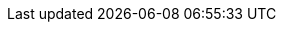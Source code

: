 // Attributes for Red Hat Ansible Automation Platform

// Platform
:PlatformName: Red Hat Ansible Automation Platform
:PlatformNameShort: Ansible Automation Platform
:AAPCentralAuth: Ansible Automation Platform Central Authentication
:CentralAuthStart: Central authentication
:CentralAuth: central authentication
:PlatformVers: 2.5
:PostgresVers: PostgreSQL 15
//The ansible-core version used to install AAP
:CoreInstVers: 2.14
//The ansible-core version used by the AAP control plane and EEs
:CoreUseVers: 2.16
:PlatformDownloadUrl: https://access.redhat.com/downloads/content/480/ver=2.5/rhel---9/2.5/x86_64/product-software
:BaseURL: https://docs.redhat.com/en/documentation
:VMBase: VM-based installation
:Installer: installation program
:OperatorBase: operator-based installation
:ContainerBase: container-based installation
:PlatformDashboard: platform dashboard
:Gateway: platform gateway
:GatewayStart: Platform gateway

// Event-Driven Ansible
:EDAName: Event-Driven Ansible
:EDAcontroller: Event-Driven Ansible controller

// Ansible Lightspeed
:LightspeedFullName: Red Hat Ansible Lightspeed with IBM watsonx Code Assistant
:LightspeedShortName: Red Hat Ansible Lightspeed
:LightspeedTechPreview: Ansible Lightspeed Technical Preview
:AnsibleCodeBot: Ansible code bot
:AnsibleContentParser: content parser tool
:ibmwatsonxcodeassistant: IBM watsonx Code Assistant

// Ansible Lightspeed intelligent assistant (chatbot and AI)
:AAPchatbot: Ansible Lightspeed intelligent assistant
:RHELAI: Red Hat Enterprise Linux AI
:OCPAI: Red Hat OpenShift AI
:IBMwatsonxai: IBM watsonx.ai
:OpenAI: OpenAI
:AzureOpenAI: Microsoft Azure OpenAI


// AAP on Clouds
:AAPonAzureName: Red Hat Ansible Automation Platform on Microsoft Azure
:AAPonAzureNameShort: Ansible Automation Platform on Microsoft Azure
:AWS: Amazon Web Services
:Azure: Microsoft Azure
:MSEntraID: Microsoft Entra ID
:SaaSonAWS: Red Hat Ansible Automation Platform Service on AWS
:SaaSonAWSShort: Ansible Automation Platform Service on AWS
// AAP on GCP has been deprecated
:GCP: Google Cloud Platform

// Automation Mesh
:AutomationMesh: automation mesh
:AutomationMeshStart: Automation mesh
:ReceptorRpm: receptor rpm/container
:RunnerRpm: Ansible-runner rpm/container

// Operators
:OperatorPlatformName: Red Hat Ansible Automation Platform Operator
:OperatorPlatformNameShort: Ansible Automation Platform Operator
:OperatorHub: Ansible Automation Platform Hub Operator
:OperatorController: Ansible Automation Platform Controller Operator
:OperatorResource: Ansible Automation Platform Resource Operator
:OperatorResourceShort: Resource Operator

// Automation services catalog
:CatalogName: automation services catalog
:CatalogNameStart: Automation services catalog
:ITSM: ITSM integration
:returns: product returns
:leasing: product leasing
:surveys: dynamic surveys
:connector: cloud connector for catalog

// Insights
:InsightsName: Red Hat Insights for Red Hat Ansible Automation Platform
:InsightsShort: Insights for Ansible Automation Platform
:calculator: automation calculator
:explorer: job explorer
:planner: automation savings planner
:email: email notification
:subscription: subscription watch
:insights: insights integration

// Automation hub
:HubNameStart: Automation hub
:HubName: automation hub
:HubNameMain: Ansible automation hub
:PrivateHubNameStart: Private automation hub
:PrivateHubName: private automation hub
:PrivateCollections: Ansible private automation hub collection management
:EEmanagement: Ansible private automation hub EE management
:HubDatabase: Ansible private automation hub database
:Hubreadonly: Ansible automation hub "read-only" instance
:HubCollLife: Ansible automation hub collection lifecycle

// Automation Controller
:ControllerNameStart: Automation controller
:ControllerName: automation controller
:TaskManager: task manager/scheduler
:APIinventory: API inventory management
:APIcredential: API credential management
:MessageQueue: message queue/cache/KV store
:MeshConnect: automation mesh connector
:MeshReceptor: automation mesh receptor
:ControllerGS: Getting started with automation controller
:ControllerUG: Using automation execution
:ControllerAG: Configuring automation execution
:Analytics: Automation Analytics

// Red Hat Edge Manager
:RedHatEdge: Red Hat Edge Manager

// Execution environments
:ExecEnvNameStart: Automation execution environments
:ExecEnvName: automation execution environments
:ExecEnvNameSing: automation execution environment
:ExecEnvNameStartSing: Automation execution environment
:ExecEnvShort: execution environment
:RHEL8: RHEL 8 UBI
:RHEL9: RHEL 9 UBI
:Python: Python 3.9
:Runner: Ansible Runner
:Role: Role ARG Spec

//HashiCorp
:HashiCorpFullName: IBM HashiCorp
:HashiCorpShortName: HashiCorp

// Terraform
:TerraformEnterpriseFullName: IBM HashiCorp Terraform
:TerraformEnterpriseShortName: Terraform Enterprise
:TerraformCloudShortName: HCP Terraform
:TerraformCommunityName: Terraform Community Edition
:Terraform: Terraform

// Vault
:VaultFullName: IBM HashiCorp Vault
:VaultCommunityName: Vault Community Edition
:Vault: Vault

// Ansible development tools
:ToolsName: Ansible development tools
:AAPRHDH: Ansible plug-ins for Red Hat Developer Hub
:AAPRHDHShort: Ansible plug-ins
:RHDH: Red Hat Developer Hub
:RHDHVers: 1.4
:RHDHShort: RHDH
:SelfService: Ansible Automation Platform self-service technology preview
:SelfServiceShort: self-service technology preview
:SelfServiceShortStart: Self-service technology preview
:Builder: Ansible Builder
:Navigator: automation content navigator
:NavigatorStart: Automation content navigator
:IDEplugin: Ansible IDE plugins
:IDEcollection: Ansible IDE collection explorer
:IDElanguage: Ansible IDE language server
:VSCode: VS Code

// Content Collections
:CertifiedName: Ansible Certified Content Collections
:CertifiedColl: Red Hat Ansible Certified Content Collection
:CertifiedCon: Red Hat Ansible Certified Content
:ServiceNowColl: Red Hat Ansible Certified Content Collection for Service Now
:Galaxy: Ansible Galaxy
:Valid: Ansible validated content
:Console: console.redhat.com

// Satellite attributes
:SatelliteVers: 6.16

// OpenShift attributes
:OCP: Red Hat OpenShift Container Platform
:OCPShort: OpenShift Container Platform
:OCPLatest: 4.15
:ODF: Red Hat OpenShift Data Foundation
:ODFShort: OpenShift Data Foundation
:OCPV: Red Hat OpenShift Virtualization
:OCPVShort: OpenShift Virtualization

// Red Hat products
:RHSSO: Red Hat Single Sign-On
:RHSSOVers: 7.6
:RHSSOshort: RH-SSO
:OperatorRHSSO: Red Hat Single Sign-On Operator

// Icons
:MoreActionsIcon: &#8942;
:SettingsIcon: &#9881;

// Feedback module
:DocumentationFeedback: providing-feedback.adoc
:Boilerplate: aap-common/boilerplate.adoc

//Open Source licenses
:Apache: apache-2.0-license.adoc
:GNU3: gplv3-license.adoc
:OpenSourceA: aap-common/open-source-apache.adoc
:OpenSourceG: aap-common/open-source-gnu3.adoc

// Linux platforms
:RHEL: Red Hat Enterprise Linux

// Topologies
:GrowthTopology: growth topology
:GrowthTopologyPlural: growth topologies
:EnterpriseTopology: enterprise topology
:EnterpriseTopologyPlural: enterprise topologies

// 2.5 Gateway Menu selections
// These menu selections were based on the UI build environment dated 05/03/24 and should be verified against the final build before GA
// Top level menu definitions for use only when selections go 3 levels deep.
:MenuTopAE: Automation Execution
:MenuAD: Automation Decisions
// Not yet used but looks to be future scoped and might replace Automation Execution > Infrastructure
//:MenuAI: Automation Infrastructure
:MenuTopAC: Automation Content
:MenuAA: Automation Analytics
:MenuAL: Ansible Lightspeed with IBM watsonx Code Assistant
:MenuQS: Quick Starts
// Not yet used but looks to be future scoped and will include a blend of menu selections that currently exist.
//:MenuU: Utilities
:MenuAM: Access Management
//Might become Global Settings in the future with a few changed/new selections?
:MenuAEAdminSettings: Settings

// Automation Execution (aka automation controller menu items)
:MenuAEJobs: menu:{MenuTopAE}[Jobs]
:MenuAETemplates: menu:{MenuTopAE}[Templates]
:MenuAESchedules: menu:{MenuTopAE}[Schedules]
// FYI Automation Execution and Automation Decisions Projects will be under 1 selection in the 2.5-next or later.
:MenuAEProjects: menu:{MenuTopAE}[Projects]

// Automation Execution > Infrastructure
:MenuInfrastructureTopology: menu:{MenuTopAE}[Infrastructure > Topology View]
:MenuInfrastructureInventories: menu:{MenuTopAE}[Infrastructure > Inventories]
:MenuInfrastructureHosts: menu:{MenuTopAE}[Infrastructure > Hosts]
:MenuInfrastructureInstanceGroups: menu:{MenuTopAE}[Infrastructure > Instance Groups]
:MenuInfrastructureInstances: menu:{MenuTopAE}[Infrastructure > Instances]
:MenuInfrastructureExecEnvironments: menu:{MenuTopAE}[Infrastructure > Execution Environments]
:MenuAECredentials: menu:{MenuTopAE}[Infrastructure > Credentials]
:MenuAECredentialType: menu:{MenuTopAE}[Infrastructure > Credential Types]

// Automation Execution > Administration
:MenuAEAdminActivityStream: menu:{MenuTopAE}[Administration > Activity Stream]
:MenuAEAdminWorkflowApprovals: menu:{MenuTopAE}[Administration > Workflow Approvals]
:MenuAEAdminJobNotifications: menu:{MenuTopAE}[Administration > Notifiers]
:MenuAEAdminManageJobs: menu:{MenuTopAE}[Administration > Management Jobs]

//Each of the services previously had selections for access which will be centralized in 2.5, ultimately these should be changed to use the attributes in Access Management menu selections but I'm leaving these for later cleanup to avoid possible errors:
:MenuControllerOrganizations: menu:{MenuAM}[Organizations]
:MenuControllerUsers: menu:{MenuAM}[Users]
:MenuControllerTeams: menu:{MenuAM}[Teams]

// Automation Decisions (aka event driven automation menu selections)
:MenuADRuleAudit: menu:{MenuAD}[Rule Audit]
:MenuADRulebookActivations: menu:{MenuAD}[Rulebook Activations]
// FYI Automation Execution and Automation Decisions Projects will be under 1 selection in the 2.5-next or later.
:MenuADProjects: menu:{MenuAD}[Projects]
:MenuADDecisionEnvironments: menu:{MenuAD}[Decision Environments]
:MenuADEventStreams: menu:{MenuAD}[Event Streams]
:MenuADCredentials: menu:{MenuAD}[Infrastructure > Credentials]
:MenuADCredentialType: menu:{MenuAD}[Infrastructure > Credential Types]



// Automation Content (aka automation hub menu selections)
// In 2.5EA the Automation Content selection will open a hub ui instance in a new tab/browser so the menu definitions will not change until 2.5-next
:MenuACNamespaces: menu:{MenuTopAC}[Namespaces]
:MenuACCollections: menu:{MenuTopAC}[Collections]
:MenuACExecEnvironments: menu:{MenuTopAC}[Execution Environments]

// Automation Content > Administration
:MenuACAdminSignatureKeys: menu:{MenuTopAC}[Signature Keys]
:MenuACAdminRepositories: menu:{MenuTopAC}[Repositories]
:MenuACAdminRemoteRegistries: menu:{MenuTopAC}[Remote Registries]
:MenuACAdminTasks: menu:{MenuTopAC}[Task Management]
:MenuACAdminCollectionApproval: menu:{MenuTopAC}[Collection Approvals]
:MenuACAdminRemotes: menu:{MenuTopAC}[Remotes]
:MenuACAPIToken: menu:{MenuTopAC}[API token]
//Each of the services previously had selections for access which will be centralized, ultimately these should be changed to use the attributes in Access Management menu selections once automation hub is provide in the full ui platform experience in 2.5-next
:MenuHubUsers: menu:{MenuAM}[Users]
:MenuHubGroups: menu:User Access[Groups]
:MenuHubRoles: menu:{MenuAM}[Roles]

// Automation Analytics menu selections - According to mockups, analytics will be included in the Gateway nav only includes Automation Calculator, Host Metrics and Subscription Usage, other settings are also included on the Ansible dashboard on the Hybrid Cloud Console https://console.redhat.com/ansible/ansible-dashboard
:MenuAAReports: menu:{MenuAA}[Reports]
:MenuAASavingsPlanner: menu:{MenuAA}[Savings Planner]
:MenuAAAutomationCalc: menu:{MenuAA}[Automation Calculator]
:MenuAAHostMetrics: menu:{MenuAA}[Host Metrics]
:MenuAAOrgStats: menu:{MenuAA}[Organization Statistics]
:MenuAAJobExplorer: menu:{MenuAA}[Job Explorer]
:MenuAAClusters: menu:{MenuAA}[Clusters]
:MenuAANotifications: menu:{MenuAA}[Notification]
//The following currently don't exist in the console but may be included in the 2.5 platform
//:MenuAAActivityStream: menu:{MenuAA}[Activity Stream]
//:MenuAAAnalyticsBuilder: menu:{MenuAA}[Analytics builder]
//:MenuAAHostSubscriptionUse: menu:{MenuAA}[Subscription Usage]

// Ansible Lightspeed menu selections
// --- the following is not in the current build but may be added later ---
//:MenuALSeatManagement: menu:{MenuAL}[Seat Management]

// Access Management menu selections
:MenuAMAuthentication: menu:{MenuAM}[Authentication Methods]
:MenuAMOrganizations: menu:{MenuAM}[Organizations]
:MenuAMTeams: menu:{MenuAM}[Teams]
:MenuAMUsers: menu:{MenuAM}[Users]
:MenuAMRoles: menu:{MenuAM}[Roles]
:MenuAMAdminOauthApps: menu:{MenuAM}[OAuth Applications]
// [ddacosta Credentials will not be centralized until 2.5-next]
// :MenuAMCredentials: menu:{MenuAM}[Credentials]
// :MenuAMCredentialType: menu:{MenuAM}[Credential Types]


//Settings menu selections
// --Previously settings was a single menu selection, in 2.5 it's a top level selection with sub selections see above for the attribute {MenuAEAdminSettings}
:MenuSetSubscription: menu:{MenuAEAdminSettings}[Subscription]
:MenuSetGateway: menu:{MenuAEAdminSettings}[Platform gateway]
:MenuSetUserPref: menu:{MenuAEAdminSettings}[User Preferences]
:MenuSetSystem: menu:{MenuAEAdminSettings}[Automation Execution > System]
:MenuSetJob: menu:{MenuAEAdminSettings}[Automation Execution > Job]
:MenuSetLogging: menu:{MenuAEAdminSettings}[Automation Execution > Logging]
:MenuSetTroubleshooting: menu:{MenuAEAdminSettings}[Automation Execution > Troubleshooting]
:MenuSetPolicy: menu:{MenuAEAdminSettings}[Automation Execution > Policy]
// Not yet implemented but look to be in the future scope 2.5-next plan
//:MenuSetLogin: {MenuAEAdminSettings}[Log In Settings]
//:MenuSetUI: {MenuAEAdminSettings}[User Interface Settings]

// Title and link attributes
//
// titles/troubleshooting-aap
:TitleTroubleshootingAAP: Troubleshooting Ansible Automation Platform
:URLTroubleshootingAAP: {BaseURL}/red_hat_ansible_automation_platform/{PlatformVers}/html/troubleshooting_ansible_automation_platform
:LinkTroubleshootingAAP: link:{URLTroubleshootingAAP}[{TitleTroubleshootingAAP}]
//
// titles/self-service-install
:TitleSelfServiceInstall: Installing Ansible Automation Platform self-service technology preview
:URLSelfServiceInstall: {BaseURL}/red_hat_ansible_automation_platform/{PlatformVers}/html/installing_ansible_automation_platform_self-service_technology_preview
:LinkSelfServiceInstall: link:{URLSelfServiceInstall}[{TitleSelfServiceInstall}]
//
// titles/self-service-using
:TitleSelfServiceUsing: Using Ansible Automation Platform self-service technology preview
:URLSelfServiceUsing: {BaseURL}/red_hat_ansible_automation_platform/{PlatformVers}/html/using_ansible_automation_platform_self-service_technology_preview
:LinkSelfServiceUsing: link:{URLSelfServiceUsing}[{TitleSelfServiceUsing}]
//
// titles/aap-plugin-rhdh-install
:TitlePluginRHDHInstall: Installing Ansible plug-ins for Red Hat Developer Hub
:URLPluginRHDHInstall: {BaseURL}/red_hat_ansible_automation_platform/{PlatformVers}/html/installing_ansible_plug-ins_for_red_hat_developer_hub
:LinkPluginRHDHInstall: link:{URLPluginRHDHInstall}[{TitlePluginRHDHInstall}]
//
// titles/aap-plugin-rhdh-using
:TitlePluginRHDHUsing: Using Ansible plug-ins for Red Hat Developer Hub
:URLPluginRHDHUsing: {BaseURL}/red_hat_ansible_automation_platform/{PlatformVers}/html/using_ansible_plug-ins_for_red_hat_developer_hub
:LinkPluginRHDHUsing: link:{URLPluginRHDHUsing}[{TitlePluginRHDHUsing}]
//
// titles/aap-operations-guide
:TitleAAPOperationsGuide: Operating Ansible Automation Platform
:URLAAPOperationsGuide: {BaseURL}/red_hat_ansible_automation_platform/{PlatformVers}/html/operating_ansible_automation_platform
:LinkAAPOperationsGuide: link:{URLAAPOperationsGuide}[{TitleAAPOperationsGuide}]
//
// titles/eda/eda-user-guide
:TitleEDAUserGuide: Using automation decisions 
:URLEDAUserGuide: {BaseURL}/red_hat_ansible_automation_platform/{PlatformVers}/html/using_automation_decisions 
:LinkEDAUserGuide: link:{URLEDAUserGuide}[{TitleEDAUserGuide}]
//
// titles/upgrade
:TitleUpgrade: RPM upgrade and migration
:URLUpgrade: {BaseURL}/red_hat_ansible_automation_platform/{PlatformVers}/html/rpm_upgrade_and_migration
:LinkUpgrade: link:{URLUpgrade}[{TitleUpgrade}]
//
// titles/aap-operator-installation
:TitleOperatorInstallation: Installing on OpenShift Container Platform
:URLOperatorInstallation: {BaseURL}/red_hat_ansible_automation_platform/{PlatformVers}/html/installing_on_openshift_container_platform
:LinkOperatorInstallation: link:{URLOperatorInstallation}[{TitleOperatorInstallation}]
//
// titles/aap-installation-guide
:TitleInstallationGuide: RPM installation
:URLInstallationGuide: {BaseURL}/red_hat_ansible_automation_platform/{PlatformVers}/html/rpm_installation
:LinkInstallationGuide: link:{URLInstallationGuide}[{TitleInstallationGuide}]
//
// titles/aap-planning-guide
:TitlePlanningGuide: Planning your installation
:URLPlanningGuide: {BaseURL}/red_hat_ansible_automation_platform/{PlatformVers}/html/planning_your_installation
:LinkPlanningGuide: link:{URLPlanningGuide}[{TitlePlanningGuide}]
//
// titles/operator-mesh
:TitleOperatorMesh: Automation mesh for managed cloud or operator environments
:URLOperatorMesh: {BaseURL}/red_hat_ansible_automation_platform/{PlatformVers}/html/automation_mesh_for_managed_cloud_or_operator_environments
:LinkOperatorMesh: link:{URLOperatorMesh}[{TitleOperatorMesh}]
//
// titles/automation-mesh
:TitleAutomationMesh: Automation mesh for VM environments
:URLAutomationMesh: {BaseURL}/red_hat_ansible_automation_platform/{PlatformVers}/html/automation_mesh_for_vm_environments
:LinkAutomationMesh: link:{URLAutomationMesh}[{TitleAutomationMesh}]
//
// titles/ocp_performance_guide
:TitleOCPPerformanceGuide: Performance considerations for operator environments
:URLOCPPerformanceGuide: {BaseURL}/red_hat_ansible_automation_platform/{PlatformVers}/html/performance_considerations_for_operator_environments
:LinkOCPPerformanceGuide: link:{URLOCPPerformanceGuide}[{TitleOCPPerformanceGuide}]
//
// titles/security-guide
:TitleSecurityGuide: Implementing security automation
:URLSecurityGuide: {BaseURL}/red_hat_ansible_automation_platform/{PlatformVers}/html/implementing_security_automation
:LinkSecurityGuide: link:{URLSecurityGuide}[{TitleSecurityGuide}]
//
// titles/playbooks/playbooks-getting-started
:TitlePlaybooksGettingStarted: Getting started with playbooks
:URLPlaybooksGettingStarted: {BaseURL}/red_hat_ansible_automation_platform/{PlatformVers}/html/getting_started_with_playbooks
:LinkPlaybooksGettingStarted: link:{URLPlaybooksGettingStarted}[{TitlePlaybooksGettingStarted}]
//
// titles/playbooks/playbooks-reference
:TitlePlaybooksReference: Reference guide to Ansible Playbooks
:URLPlaybooksReference: {BaseURL}/red_hat_ansible_automation_platform/{PlatformVers}/html/reference_guide_to_ansible_playbooks
:LinkPlaybooksReference: link:{URLPlaybooksReference}[{TitlePlaybooksReference}]
//
// titles/release-notes
:TitleReleaseNotes: Release notes
:URLReleaseNotes: {BaseURL}/red_hat_ansible_automation_platform/{PlatformVers}/html/release_notes
:LinkReleaseNotes: link:{URLReleaseNotes}[{TitleReleaseNotes}]
//
// titles/controller/controller-user-guide
:TitleControllerUserGuide: Using automation execution
:URLControllerUserGuide: {BaseURL}/red_hat_ansible_automation_platform/{PlatformVers}/html/using_automation_execution
:LinkControllerUserGuide: link:{URLControllerUserGuide}[{TitleControllerUserGuide}]
//
// titles/controller/controller-admin-guide
:TitleControllerAdminGuide: Configuring automation execution
:URLControllerAdminGuide: {BaseURL}/red_hat_ansible_automation_platform/{PlatformVers}/html/configuring_automation_execution
:LinkControllerAdminGuide: link:{URLControllerAdminGuide}[{TitleControllerAdminGuide}]
//
// titles/controller/controller-api-overview
:TitleControllerAPIOverview: Automation execution API overview
:URLControllerAPIOverview: {BaseURL}/red_hat_ansible_automation_platform/{PlatformVers}/html/automation_execution_api_overview
:LinkControllerAPIOverview: link:{URLControllerAPIOverview}[{TitleControllerAPIOverview}]
//
// titles/aap-operator-backup
:TitleOperatorBackup: Backup and recovery for operator environments
:URLOperatorBackup: {BaseURL}/red_hat_ansible_automation_platform/{PlatformVers}/html/backup_and_recovery_for_operator_environments
:LinkOperatorBackup: link:{URLOperatorBackup}[{TitleOperatorBackup}]
//
// titles/central-auth
:TitleCentralAuth: Access management and authentication
:URLCentralAuth: {BaseURL}/red_hat_ansible_automation_platform/{PlatformVers}/html/access_management_and_authentication
:LinkCentralAuth: link:{URLCentralAuth}[{TitleCentralAuth}]
//
// titles/getting-started
:TitleGettingStarted: Getting started with Ansible Automation Platform
:URLGettingStarted: {BaseURL}/red_hat_ansible_automation_platform/{PlatformVers}/html/getting_started_with_ansible_automation_platform
:LinkGettingStarted: link:{URLGettingStarted}[{TitleGettingStarted}]
//
// titles/aap-containerized-install
:TitleContainerizedInstall: Containerized installation
:URLContainerizedInstall: {BaseURL}/red_hat_ansible_automation_platform/{PlatformVers}/html/containerized_installation
:LinkContainerizedInstall: link:{URLContainerizedInstall}[{TitleContainerizedInstall}]
//
// titles/navigator-guide
:TitleNavigatorGuide: Using content navigator
:URLNavigatorGuide: {BaseURL}/red_hat_ansible_automation_platform/{PlatformVers}/html/using_content_navigator
:LinkNavigatorGuide: link:{URLNavigatorGuide}[{TitleNavigatorGuide}]
//
// titles/aap-hardening
:TitleHardening: Hardening and compliance
:URLHardening: {BaseURL}/red_hat_ansible_automation_platform/{PlatformVers}/html/hardening_and_compliance
:LinkHardening: link:{URLHardening}[{TitleHardening}]
//
// titles/builder
:TitleBuilder: Creating and using execution environments
:URLBuilder: {BaseURL}/red_hat_ansible_automation_platform/{PlatformVers}/html/creating_and_using_execution_environments
:LinkBuilder: link:{URLBuilder}[{TitleBuilder}]
//
// titles/hub/managing-content
:TitleHubManagingContent: Managing automation content
:URLHubManagingContent: {BaseURL}/red_hat_ansible_automation_platform/{PlatformVers}/html/managing_automation_content
:LinkHubManagingContent: link:{URLHubManagingContent}[{TitleHubManagingContent}]
//
// titles/analytics
:TitleAnalytics: Using automation analytics
:URLAnalytics: {BaseURL}/red_hat_ansible_automation_platform/{PlatformVers}/html/using_automation_analytics
:LinkAnalytics: link:{URLAnalytics}[{TitleAnalytics}]
//
// titles/develop-automation-content
:TitleDevelopAutomationContent: Developing automation content
:URLDevelopAutomationContent: {BaseURL}/red_hat_ansible_automation_platform/{PlatformVers}/html/developing_automation_content
:LinkDevelopAutomationContent: link:{URLDevelopAutomationContent}[{TitleDevelopAutomationContent}]
//
// titles/topologies
:TitleTopologies: Tested deployment models
:URLTopologies: {BaseURL}/red_hat_ansible_automation_platform/{PlatformVers}/html/tested_deployment_models
:LinkTopologies: link:{URLTopologies}[{TitleTopologies}]
//
//titles/edge-manager/edge-manager-user-guide
:TitleEdgeManager: Managing device fleets with the Red Hat Edge Manager
:URLEdgeManager: {BaseURL}/red_hat_ansible_automation_platform/{PlatformVers}/html/managing_device_fleets_with_the_red_hat_edge_manager
:LinkEdgeManager: link:{URLEdgeManager}[{TitleEdgeManager}]
//
// titles/aap-migration
:TitleMigration: Ansible Automation Platform migration
:URLMigration: {BaseURL}/red_hat_ansible_automation_platform/{PlatformVers}/html/ansible_automation_platform_migration
:LinkSaaSAWSGuide: link:{URLMigration}[{TitleMigration}]
//
// Lightspeed branch titles/lightspeed-user-guide
:TitleLightspeedUserGuide: Red Hat Ansible Lightspeed with IBM watsonx Code Assistant User Guide
:URLLightspeedUserGuide: {BaseURL}/red_hat_ansible_lightspeed_with_ibm_watsonx_code_assistant/2.x_latest/html/red_hat_ansible_lightspeed_with_ibm_watsonx_code_assistant_user_guide
:LinkLightspeedUserGuide: link:{URLLightspeedUserGuide}[{TitleLightspeedUserGuide}]
//
// Clouds branch titles/aap-on-azure
:TitleAzureGuide: Red Hat Ansible Automation Platform on Microsoft Azure Guide
:URLAzureGuide: {BaseURL}/ansible_on_clouds/2.x_latest/html/red_hat_ansible_automation_platform_on_microsoft_azure_guide
:LinkAzureGuide: link:{URLAzureGuide}[{TitleAzureGuide}]
//
// Clouds branch titles/saas-aws
:TitleSaaSAWSGuide: Red Hat Ansible Automation Platform Service on AWS
:URLSaaSAWSGuide: {BaseURL}/ansible_on_clouds/2.x_latest/html/red_hat_ansible_automation_platform_service_on_aws
:LinkSaaSAWSGuide: link:{URLSaaSAWSGuide}[{TitleSaaSAWSGuide}]
//
// titles/automation-dashboard
:TitleAutomationDashboard: Using Automation Dashboard
:URLAutomationDashboard: {BaseURL}/red_hat_ansible_automation_platform/{PlatformVers}/html/using_automation_dashboard
:LinkAutomationDashboard: {URLAutomationDashboard}[{TitleAutomationDashboard}]
//
// titles/terraform (Hashicorp)
:TitleHashiGuide: Getting Started with HashiCorp and Ansible Automation Platform Guide
:URLHashiGuide: {BaseURL}/red_hat_ansible_automation_platform/{PlatformVers}/html/getting_started_with_hashicorp_and_ansible_automation_platform
:LinkHashiGuide: link:{URLHashiGuide}[{TitleHashiGuide}]
